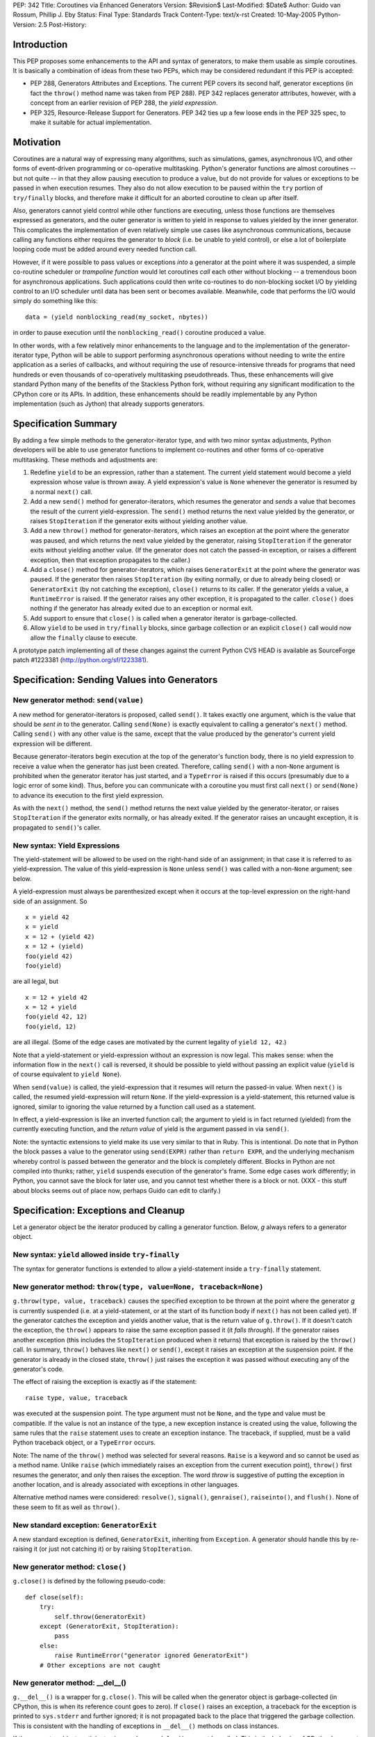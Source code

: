 PEP: 342
Title: Coroutines via Enhanced Generators
Version: $Revision$
Last-Modified: $Date$
Author: Guido van Rossum, Phillip J. Eby
Status: Final
Type: Standards Track
Content-Type: text/x-rst
Created: 10-May-2005
Python-Version: 2.5
Post-History:


Introduction
============

This PEP proposes some enhancements to the API and syntax of generators, to
make them usable as simple coroutines.  It is basically a combination of ideas
from these two PEPs, which may be considered redundant if this PEP is
accepted:

- PEP 288, Generators Attributes and Exceptions.  The current PEP covers its
  second half, generator exceptions (in fact the ``throw()`` method name was
  taken from PEP 288).  PEP 342 replaces generator attributes, however, with a
  concept from an earlier revision of PEP 288, the *yield expression*.

- PEP 325, Resource-Release Support for Generators.  PEP 342 ties up a few
  loose ends in the PEP 325 spec, to make it suitable for actual
  implementation.


Motivation
==========

Coroutines are a natural way of expressing many algorithms, such as
simulations, games, asynchronous I/O, and other forms of event-driven
programming or co-operative multitasking.  Python's generator functions are
almost coroutines -- but not quite -- in that they allow pausing execution to
produce a value, but do not provide for values or exceptions to be passed in
when execution resumes.  They also do not allow execution to be paused within
the ``try`` portion of ``try/finally`` blocks, and therefore make it difficult
for an aborted coroutine to clean up after itself.

Also, generators cannot yield control while other functions are executing,
unless those functions are themselves expressed as generators, and the outer
generator is written to yield in response to values yielded by the inner
generator.  This complicates the implementation of even relatively simple use
cases like asynchronous communications, because calling any functions either
requires the generator to *block* (i.e. be unable to yield control), or else a
lot of boilerplate looping code must be added around every needed function
call.

However, if it were possible to pass values or exceptions *into* a generator at
the point where it was suspended, a simple co-routine scheduler or *trampoline
function* would let coroutines *call* each other without blocking -- a
tremendous boon for asynchronous applications.  Such applications could then
write co-routines to do non-blocking socket I/O by yielding control to an I/O
scheduler until data has been sent or becomes available.  Meanwhile, code that
performs the I/O would simply do something like this::

    data = (yield nonblocking_read(my_socket, nbytes))

in order to pause execution until the ``nonblocking_read()`` coroutine produced
a value.

In other words, with a few relatively minor enhancements to the language and to
the implementation of the generator-iterator type, Python will be able to
support performing asynchronous operations without needing to write the entire
application as a series of callbacks, and without requiring the use of
resource-intensive threads for programs that need hundreds or even thousands of
co-operatively multitasking pseudothreads.  Thus, these enhancements will give
standard Python many of the benefits of the Stackless Python fork, without
requiring any significant modification to the CPython core or its APIs.  In
addition, these enhancements should be readily implementable by any Python
implementation (such as Jython) that already supports generators.


Specification Summary
=====================

By adding a few simple methods to the generator-iterator type, and with two
minor syntax adjustments, Python developers will be able to use generator
functions to implement co-routines and other forms of co-operative
multitasking.  These methods and adjustments are:

1. Redefine ``yield`` to be an expression, rather than a statement. The current
   yield statement would become a yield expression whose value is thrown away.
   A yield expression's value is ``None`` whenever the generator is resumed by
   a normal ``next()`` call.

2. Add a new ``send()`` method for generator-iterators, which resumes the
   generator and *sends* a value that becomes the result of the current
   yield-expression.  The ``send()`` method returns the next value yielded by
   the generator, or raises ``StopIteration`` if the generator exits without
   yielding another value.

3. Add a new ``throw()`` method for generator-iterators, which raises an
   exception at the point where the generator was paused, and which returns the
   next value yielded by the generator, raising ``StopIteration`` if the
   generator exits without yielding another value.  (If the generator does not
   catch the passed-in exception, or raises a different exception, then that
   exception propagates to the caller.)

4. Add a ``close()`` method for generator-iterators, which raises
   ``GeneratorExit`` at the point where the generator was paused.  If the
   generator then raises ``StopIteration`` (by exiting normally, or due to
   already being closed) or ``GeneratorExit`` (by not catching the exception),
   ``close()`` returns to its caller.  If the generator yields a value, a
   ``RuntimeError`` is raised.  If the generator raises any other exception, it
   is propagated to the caller. ``close()`` does nothing if the generator has
   already exited due to an exception or normal exit.

5. Add support to ensure that ``close()`` is called when a generator iterator
   is garbage-collected.

6. Allow ``yield`` to be used in ``try/finally`` blocks, since garbage
   collection or an explicit ``close()`` call would now allow the ``finally``
   clause to execute.

A prototype patch implementing all of these changes against the current Python
CVS HEAD is available as SourceForge patch #1223381
(http://python.org/sf/1223381).


Specification: Sending Values into Generators
=============================================

New generator method: ``send(value)``
-------------------------------------

A new method for generator-iterators is proposed, called ``send()``.  It
takes exactly one argument, which is the value that should be *sent in* to
the generator.  Calling ``send(None)`` is exactly equivalent to calling a
generator's ``next()`` method.  Calling ``send()`` with any other value is
the same, except that the value produced by the generator's current
yield expression will be different.

Because generator-iterators begin execution at the top of the generator's
function body, there is no yield expression to receive a value when the
generator has just been created.  Therefore, calling ``send()`` with a
non-``None`` argument is prohibited when the generator iterator has just
started, and a ``TypeError`` is raised if this occurs (presumably due to a
logic error of some kind).  Thus, before you can communicate with a
coroutine you must first call ``next()`` or ``send(None)`` to advance its
execution to the first yield expression.

As with the ``next()`` method, the ``send()`` method returns the next value
yielded by the generator-iterator, or raises ``StopIteration`` if the
generator exits normally, or has already exited.  If the generator raises an
uncaught exception, it is propagated to ``send()``'s caller.

New syntax: Yield Expressions
-----------------------------

The yield-statement will be allowed to be used on the right-hand side of an
assignment; in that case it is referred to as yield-expression.  The value
of this yield-expression is ``None`` unless ``send()`` was called with a
non-``None`` argument; see below.

A yield-expression must always be parenthesized except when it occurs at the
top-level expression on the right-hand side of an assignment.  So

::

    x = yield 42
    x = yield
    x = 12 + (yield 42)
    x = 12 + (yield)
    foo(yield 42)
    foo(yield)

are all legal, but

::

    x = 12 + yield 42
    x = 12 + yield
    foo(yield 42, 12)
    foo(yield, 12)

are all illegal.  (Some of the edge cases are motivated by the current
legality of ``yield 12, 42``.)

Note that a yield-statement or yield-expression without an expression is now
legal.  This makes sense: when the information flow in the ``next()`` call
is reversed, it should be possible to yield without passing an explicit
value (``yield`` is of course equivalent to ``yield None``).

When ``send(value)`` is called, the yield-expression that it resumes will
return the passed-in value.  When ``next()`` is called, the resumed
yield-expression will return ``None``.  If the yield-expression is a
yield-statement, this returned value is ignored, similar to ignoring the
value returned by a function call used as a statement.

In effect, a yield-expression is like an inverted function call; the
argument to yield is in fact returned (yielded) from the currently executing
function, and the *return value* of yield is the argument passed in via
``send()``.

Note: the syntactic extensions to yield make its use very similar to that in
Ruby.  This is intentional.  Do note that in Python the block passes a value
to the generator using ``send(EXPR)`` rather than ``return EXPR``, and the
underlying mechanism whereby control is passed between the generator and the
block is completely different.  Blocks in Python are not compiled into
thunks; rather, ``yield`` suspends execution of the generator's frame.  Some
edge cases work differently; in Python, you cannot save the block for later
use, and you cannot test whether there is a block or not. (XXX - this stuff
about blocks seems out of place now, perhaps Guido can edit to clarify.)


Specification: Exceptions and Cleanup
=====================================

Let a generator object be the iterator produced by calling a generator
function.  Below, *g* always refers to a generator object.

New syntax: ``yield`` allowed inside ``try-finally``
----------------------------------------------------

The syntax for generator functions is extended to allow a yield-statement
inside a ``try-finally`` statement.

New generator method: ``throw(type, value=None, traceback=None)``
-----------------------------------------------------------------

``g.throw(type, value, traceback)`` causes the specified exception to be
thrown at the point where the generator *g* is currently suspended (i.e. at
a yield-statement, or at the start of its function body if ``next()`` has
not been called yet).  If the generator catches the exception and yields
another value, that is the return value of ``g.throw()``.  If it doesn't
catch the exception, the ``throw()`` appears to raise the same exception
passed it (it *falls through*).  If the generator raises another exception
(this includes the ``StopIteration`` produced when it returns) that
exception is raised by the ``throw()`` call.  In summary, ``throw()``
behaves like ``next()`` or ``send()``, except it raises an exception at the
suspension point.  If the generator is already in the closed state,
``throw()`` just raises the exception it was passed without executing any of
the generator's code.

The effect of raising the exception is exactly as if the statement::

    raise type, value, traceback

was executed at the suspension point.  The type argument must not be
``None``, and the type and value must be compatible.  If the value is not an
instance of the type, a new exception instance is created using the value,
following the same rules that the ``raise`` statement uses to create an
exception instance.  The traceback, if supplied, must be a valid Python
traceback object, or a ``TypeError`` occurs.

Note: The name of the ``throw()`` method was selected for several reasons.
``Raise`` is a keyword and so cannot be used as a method name.  Unlike
``raise`` (which immediately raises an exception from the current execution
point), ``throw()`` first resumes the generator, and only then raises the
exception.  The word *throw* is suggestive of putting the exception in
another location, and is already associated with exceptions in other
languages.

Alternative method names were considered: ``resolve()``, ``signal()``,
``genraise()``, ``raiseinto()``, and ``flush()``.  None of these seem to fit
as well as ``throw()``.

New standard exception: ``GeneratorExit``
-----------------------------------------

A new standard exception is defined, ``GeneratorExit``, inheriting from
``Exception``.  A generator should handle this by re-raising it (or just not
catching it) or by raising ``StopIteration``.

New generator method: ``close()``
---------------------------------

``g.close()`` is defined by the following pseudo-code::

    def close(self):
        try:
            self.throw(GeneratorExit)
        except (GeneratorExit, StopIteration):
            pass
        else:
            raise RuntimeError("generator ignored GeneratorExit")
        # Other exceptions are not caught

New generator method: __del__()
-------------------------------

``g.__del__()`` is a wrapper for ``g.close()``.  This will be called when
the generator object is garbage-collected (in CPython, this is when its
reference count goes to zero).  If ``close()`` raises an exception, a
traceback for the exception is printed to ``sys.stderr`` and further
ignored; it is not propagated back to the place that triggered the garbage
collection.  This is consistent with the handling of exceptions in
``__del__()`` methods on class instances.

If the generator object participates in a cycle, ``g.__del__()`` may not be
called.  This is the behavior of CPython's current garbage collector.  The
reason for the restriction is that the GC code needs to *break* a cycle at
an arbitrary point in order to collect it, and from then on no Python code
should be allowed to see the objects that formed the cycle, as they may be
in an invalid state.  Objects *hanging off* a cycle are not subject to this
restriction.

Note that it is unlikely to see a generator object participate in a cycle in
practice.  However, storing a generator object in a global variable creates
a cycle via the generator frame's ``f_globals`` pointer.  Another way to
create a cycle would be to store a reference to the generator object in a
data structure that is passed to the generator as an argument (e.g., if an
object has a method that's a generator, and keeps a reference to a running
iterator created by that method).  Neither of these cases are very likely
given the typical patterns of generator use.

Also, in the CPython implementation of this PEP, the frame object used by
the generator should be released whenever its execution is terminated due to
an error or normal exit.  This will ensure that generators that cannot be
resumed do not remain part of an uncollectable reference cycle.  This allows
other code to potentially use ``close()`` in a ``try/finally`` or ``with``
block (per PEP 343) to ensure that a given generator is properly finalized.


Optional Extensions
===================

The Extended ``continue`` Statement
-----------------------------------

An earlier draft of this PEP proposed a new ``continue EXPR`` syntax for use
in for-loops (carried over from PEP 340), that would pass the value of
*EXPR* into the iterator being looped over. This feature has been withdrawn
for the time being, because the scope of this PEP has been narrowed to focus
only on passing values into generator-iterators, and not other kinds of
iterators.  It was also felt by some on the Python-Dev list that adding new
syntax for this particular feature would be premature at best.


Open Issues
===========

Discussion on python-dev has revealed some open issues.  I list them here, with
my preferred resolution and its motivation.  The PEP as currently written
reflects this preferred resolution.

1. What exception should be raised by ``close()`` when the generator yields
   another value as a response to the ``GeneratorExit`` exception?

   I originally chose ``TypeError`` because it represents gross misbehavior of
   the generator function, which should be fixed by changing the code.  But the
   ``with_template`` decorator class in PEP 343 uses ``RuntimeError`` for
   similar offenses.  Arguably they should all use the same exception.  I'd
   rather not introduce a new exception class just for this purpose, since it's
   not an exception that I want people to catch: I want it to turn into a
   traceback which is seen by the programmer who then fixes the code.  So now I
   believe they should both raise ``RuntimeError``. There are some precedents
   for that: it's raised by the core Python code in situations where endless
   recursion is detected, and for uninitialized objects (and for a variety of
   miscellaneous conditions).

2. Oren Tirosh has proposed renaming the ``send()`` method to ``feed()``, for
   compatibility with the *consumer interface* (see
   http://effbot.org/zone/consumer.htm for the specification.)

   However, looking more closely at the consumer interface, it seems that the
   desired semantics for ``feed()`` are different than for ``send()``, because
   ``send()`` can't be meaningfully called on a just-started generator.  Also,
   the consumer interface as currently defined doesn't include handling for
   ``StopIteration``.

   Therefore, it seems like it would probably be more useful to create a simple
   decorator that wraps a generator function to make it conform to the consumer
   interface.  For example, it could *warm up* the generator with an initial
   ``next()`` call, trap StopIteration, and perhaps even provide ``reset()`` by
   re-invoking the generator function.


Examples
========

1. A simple *consumer* decorator that makes a generator function automatically
   advance to its first yield point when initially called::

    def consumer(func):
        def wrapper(*args,**kw):
            gen = func(*args, **kw)
            gen.next()
            return gen
        wrapper.__name__ = func.__name__
        wrapper.__dict__ = func.__dict__
        wrapper.__doc__  = func.__doc__
        return wrapper

2. An example of using the *consumer* decorator to create a *reverse generator*
   that receives images and creates thumbnail pages, sending them on to another
   consumer.  Functions like this can be chained together to form efficient
   processing pipelines of *consumers* that each can have complex internal
   state::

    @consumer
    def thumbnail_pager(pagesize, thumbsize, destination):
        while True:
            page = new_image(pagesize)
            rows, columns = pagesize / thumbsize
            pending = False
            try:
                for row in xrange(rows):
                    for column in xrange(columns):
                        thumb = create_thumbnail((yield), thumbsize)
                        page.write(
                            thumb, col*thumbsize.x, row*thumbsize.y )
                        pending = True
            except GeneratorExit:
                # close() was called, so flush any pending output
                if pending:
                    destination.send(page)

                # then close the downstream consumer, and exit
                destination.close()
                return
            else:
                # we finished a page full of thumbnails, so send it
                # downstream and keep on looping
                destination.send(page)

    @consumer
    def jpeg_writer(dirname)::
        fileno = 1
        while True:
            filename = os.path.join(dirname,"page%04d.jpg" % fileno)
            write_jpeg((yield), filename)
            fileno += 1


    # Put them together to make a function that makes thumbnail
    # pages from a list of images and other parameters.
    #
    def write_thumbnails(pagesize, thumbsize, images, output_dir):
        pipeline = thumbnail_pager(
            pagesize, thumbsize, jpeg_writer(output_dir)
        )

        for image in images:
            pipeline.send(image)

        pipeline.close()

3. A simple co-routine scheduler or *trampoline* that lets coroutines *call*
   other coroutines by yielding the coroutine they wish to invoke.  Any
   non-generator value yielded by a coroutine is returned to the coroutine that
   *called* the one yielding the value.  Similarly, if a coroutine raises an
   exception, the exception is propagated to its *caller*.  In effect, this
   example emulates simple tasklets as are used in Stackless Python, as long as
   you use a yield expression to invoke routines that would otherwise *block*.
   This is only a very simple example, and far more sophisticated schedulers
   are possible.  (For example, the existing GTasklet framework for Python
   (http://www.gnome.org/~gjc/gtasklet/gtasklets.html) and the peak.events
   framework (http://peak.telecommunity.com/) already implement similar
   scheduling capabilities, but must currently use awkward workarounds for the
   inability to pass values or exceptions into generators.)

   ::

    import collections

    class Trampoline:
        """Manage communications between coroutines"""

        running = False

        def __init__(self):
            self.queue = collections.deque()

        def add(self, coroutine):
            """Request that a coroutine be executed"""
            self.schedule(coroutine)

        def run(self):
            result = None
            self.running = True
            try:
                while self.running and self.queue::
                   func = self.queue.popleft()
                   result = func()
                return result
            finally:
                self.running = False

        def stop(self):
            self.running = False

        def schedule(self, coroutine, stack=(), val=None, *exc):
            def resume():
                value = val
                try:
                    if exc:
                        value = coroutine.throw(value,*exc)
                    else:
                        value = coroutine.send(value)
                except:
                    if stack:
                        # send the error back to the "caller"
                        self.schedule(
                            stack[0], stack[1], *sys.exc_info()
                        )
                    else:
                        # Nothing left in this pseudothread to
                        # handle it, let it propagate to the
                        # run loop
                        raise

                if isinstance(value, types.GeneratorType):
                    # Yielded to a specific coroutine, push the
                    # current one on the stack, and call the new
                    # one with no args
                    self.schedule(value, (coroutine,stack))

                elif stack:
                    # Yielded a result, pop the stack and send the
                    # value to the caller
                    self.schedule(stack[0], stack[1], value)

                # else: this pseudothread has ended

            self.queue.append(resume)

4. A simple *echo* server, and code to run it using a trampoline (presumes the
   existence of ``nonblocking_read``, ``nonblocking_write``, and other I/O
   coroutines, that e.g. raise ``ConnectionLost`` if the connection is
   closed)::

       # coroutine function that echos data back on a connected
       # socket
       #
       def echo_handler(sock):
           while True:
               try:
                   data = yield nonblocking_read(sock)
                   yield nonblocking_write(sock, data)
               except ConnectionLost:
                   pass  # exit normally if connection lost
    
       # coroutine function that listens for connections on a
       # socket, and then launches a service "handler" coroutine
       # to service the connection
       #
       def listen_on(trampoline, sock, handler):
           while True:
               # get the next incoming connection
               connected_socket = yield nonblocking_accept(sock)
    
               # start another coroutine to handle the connection
               trampoline.add( handler(connected_socket) )
    
       # Create a scheduler to manage all our coroutines
       t = Trampoline()
    
       # Create a coroutine instance to run the echo_handler on
       # incoming connections
       #
       server = listen_on(
           t, listening_socket("localhost","echo"), echo_handler
       )
    
       # Add the coroutine to the scheduler
       t.add(server)
    
       # loop forever, accepting connections and servicing them
       # "in parallel"
       #
       t.run()


Reference Implementation
========================

A prototype patch implementing all of the features described in this PEP is
available as SourceForge patch #1223381 (http://python.org/sf/1223381).

This patch was committed to CVS 01-02 August 2005.


Acknowledgements
================

Raymond Hettinger (PEP 288) and Samuele Pedroni (PEP 325) first formally
proposed the ideas of communicating values or exceptions into generators, and
the ability to *close* generators.  Timothy Delaney suggested the title of this
PEP, and Steven Bethard helped edit a previous version.  See also the
Acknowledgements section of PEP 340.


References
==========

TBD.

Copyright
=========

This document has been placed in the public domain.


..
   Local Variables:
   mode: indented-text
   indent-tabs-mode: nil
   sentence-end-double-space: t
   fill-column: 70
   coding: utf-8
   End:

